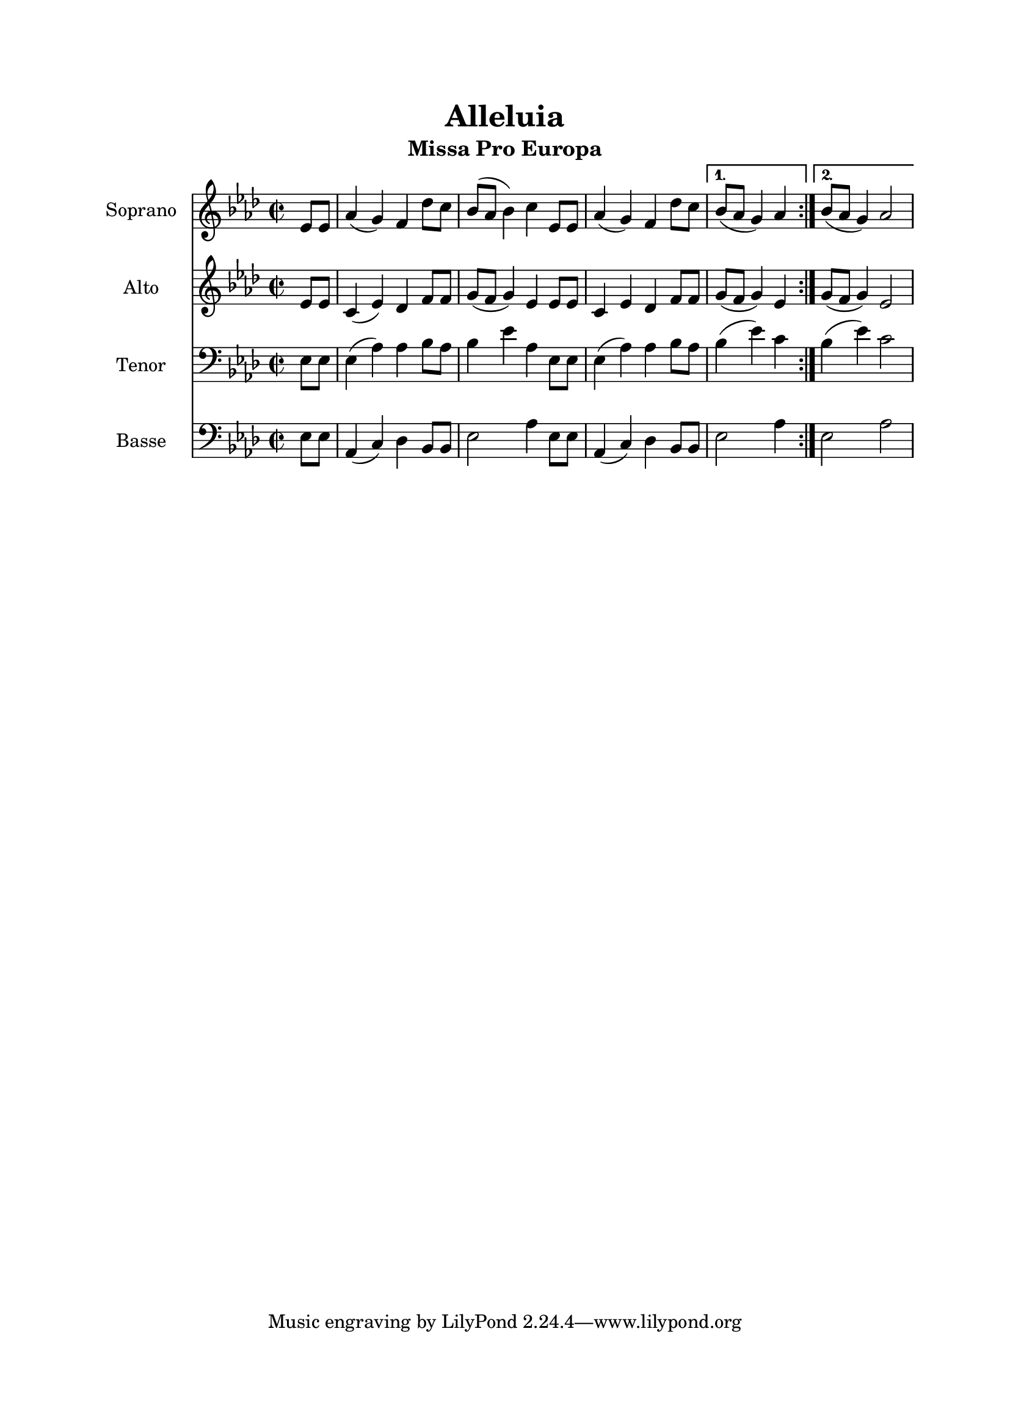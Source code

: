 \version "2.22.1"
\language "italiano"

\header {
  title = "Alleluia"
  subtitle = "Missa Pro Europa"
}

global = {
  \key lab \major
  \time 2/2
}

soprano = \relative do' {
  \global
  \repeat volta 2 {
    \partial 4 mib8 mib
    lab4 (sol )fa reb'8 do
    sib8( lab sib4) do mib,8 mib
    lab4( sol) fa reb'8 do
  }
  \alternative {
    { sib8( lab sol4) lab }
    { sib8( lab sol4) lab2 }
  }
  
  \bar "|"
}

alto = \relative do' {
  \global
  \repeat volta 2 {
    \partial 4 mib8 mib
    do4 (mib )reb fa8 fa
    sol8( fa sol4) mib4 mib8 mib
    do4 mib reb fa8 fa
  }
  \alternative {
    { sol8( fa sol4) mib }
    { sol8( fa sol4) mib2 }
  }
  \bar "|"
}

tenor = \relative do {
  \global
  \repeat volta 2 {
    \partial 4 mib8 mib
    mib4( lab) lab sib8 lab
    sib4 mib lab, mib8 mib
    mib4( lab) lab sib8 lab
  }
  \alternative {
    { sib4( mib) do }
    { sib4( mib) do2 }
  }
  \bar "|"
}

bass = \relative do {
  \global
  \repeat volta 2 {
    \partial 4 mib8 mib
    lab,4( do) reb sib8 sib
    mib2 lab4 mib8 mib
    lab,4( do) reb sib8 sib
  }
  \alternative {
    { mib2 lab4 }
    { mib2 lab2 }
  }
  \bar "|"
}

sopranoStaff = \new Staff \with {
  instrumentName = "Soprano"
  midiInstrument = "choir aahs"
} { \soprano }

altoStaff = \new Staff \with {
  instrumentName = "Alto"
  midiInstrument = "choir aahs"
} { \alto }

tenorStaff = \new Staff \with {
  instrumentName = "Tenor"
  midiInstrument = "choir aahs"
} { \clef bass \tenor }

bassStaff = \new Staff \with {
  instrumentName = "Basse"
  midiInstrument = "choir aahs"
} { \clef bass \bass }

\book{
  \paper {
    left-margin = 20\mm
    right-margin = 20\mm
    top-margin = 20\mm
    bottom-margin = 20\mm
  }
  
  \score {
    <<
      \sopranoStaff
      \altoStaff
      \tenorStaff
      \bassStaff
    >>
    \layout { 
      indent = 2\cm
      \override BreathingSign.text = \markup { \musicglyph "comma" }
    }
    \midi {
      \tempo 4=100
    }
  }
}
